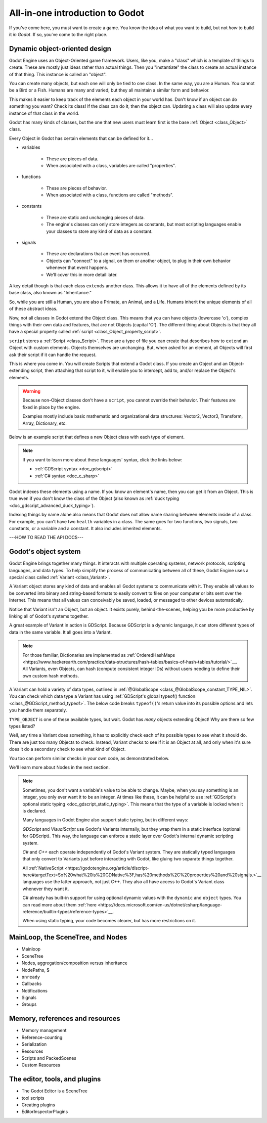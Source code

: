 .. _all_in_one_intro:

All-in-one introduction to Godot
================================

If you've come here, you must want to create a game. You know the idea
of what you want to build, but not *how* to build it *in Godot*. If so,
you've come to the right place.

Dynamic object-oriented design
------------------------------

.. image:: img/all_in_one_objects.png

Godot Engine uses an Object-Oriented game framework. Users, like you, make
a "class" which is a template of things to create. These are mostly just
ideas rather than actual things. Then you "instantiate" the class to
create an actual instance of that thing. This instance is called an "object".

You can create many objects, but each one will only be tied to one class.
In the same way, you are a Human. You cannot be a Bird or a Fish. Humans
are many and varied, but they all maintain a similar form and behavior.

This makes it easier to keep track of the elements each object in your world
has. Don't know if an object can do something you want? Check its class! If
the class can do it, then the object can. Updating a class will also update
every instance of that class in the world.

Godot has many kinds of classes, but the one that new users must learn first
is the base :ref:`Object <class_Object>` class.

Every Object in Godot has certain elements that can be defined for it...

- variables

    - These are pieces of data.
    - When associated with a class, variables are called "properties".

- functions

    - These are pieces of behavior.
    - When associated with a class, functions are called "methods".

- constants

    - These are static and unchanging pieces of data.
    - The engine's classes can only store integers as constants, but most
      scripting languages enable your classes to store any kind of data as a
      constant.

- signals

    - These are declarations that an event has occurred.
    - Objects can "connect" to a signal, on them or another object, to
      plug in their own behavior whenever that event happens.
    - We'll cover this in more detail later.

A key detail though is that each class ``extends`` another class. This
allows it to have all of the elements defined by its base class, also known as
"Inheritance."

So, while you are still a Human, you are also a Primate, an Animal, and a
Life. Humans inherit the unique elements of all of these abstract ideas.

Now, not all classes in Godot extend the Object class. This means that you can have
objects (lowercase 'o'), complex things with their own data and features, that
are not Objects (capital 'O'). The different thing about Objects is that they
all have a special property called :ref:`script <class_Object_property_script>`.

``script`` stores a :ref:`Script <class_Script>`. These are a type of
file you can create that describes how to ``extend`` an Object with custom
elements. Objects themselves are unchanging. But, when asked for an element,
all Objects will first ask their script if it can handle the request.

This is where you come in. You will create Scripts that extend a Godot class.
If you create an Object and an Object-extending script, then attaching that
script to it, will enable you to intercept, add to, and/or replace the Object's
elements.

.. warning::

  Because non-Object classes don't have a ``script``, you cannot override
  their behavior. Their features are fixed in place by the engine.
  
  Examples mostly include basic mathematic and organizational data structures:
  Vector2, Vector3, Transform, Array, Dictionary, etc.

Below is an example script that defines a new Object class with each type of
element.

.. tabs::
  .. code-tab:: gdscript GDScript

    # All text written after a pound-sign (#) is a comment.
    # Comments do not do anything. They just let authors add notes to code.

    # You declare that this script extends Object.
    extends Object

    # You can optionally declare a class name.
    class_name MyObject

    # You use the 'signal' keyword to declare a signal named 'printed_message'
    # and you allow it to pass a value called 'msg' to recipients.
    signal printed_message(msg)

    # You use the 'const' keyword to declare a constant named 'MESSAGE_PREFIX'
    # and make it hold a starting value of "Message: ".
    const MESSAGE_PREFIX = "Message: "

    # You use the 'var' keyword to declare a property called 'message'
    # and make it hold a starting value of "Hello World!".
    var message = "Hello World!"

    # You use the 'func' keyword to declare a method called 'print_message' and
    # give it the list of parameters in parentheses (none in this case).
    # Parameters are variables we can give to functions to plug data into a behavior.
    # Then you can call it to execute this custom behavior.
    func print_message():

        # I am inside of a method, so this creates a local, temporary
        # variable, NOT a property. We use it to combine our constant and message data.
        var text = MESSAGE_PREFIX + message

        # Call the global 'print' function and pass in our text variable as a parameter.
        # Prints "Message: Hello World!".
        print(text) 

        # Notifies anyone who wants to know that we printed a message and what that message was.
        # Any object that receives the signal will get a 'msg' variable with the value of message.
        # We use 'message' here instead of 'text' because the receiver only needs to know the content of the message.
        emit_signal("printed_message", message)

  .. code-tab:: csharp

    // All text written after the two slashes (//) is a comment.
    // Comments do not do anything. They just let authors add notes to code.

    // These are necessary lines in C# to help a script find things.
    using System;
    using Godot;

    // You declare that this script, called MyClass, extends Object.
    // Note the 'public' access modifier. This allows Godot to see the class.
    // Its elements are similarly marked.
    public class MyObject : public Object
    {
        // You use the 'Signal' attribute on a C# delegate to declare a signal named 'PrintedMessage'.
        // Then you make it pass a value called 'msg' to recipients.
        [Signal]
        delegate void PrintedMessage(string msg);

        // To declare a constant...
        // You specify that it is 'static' (associated with the class, not an object instance).
        // You specify that it is a constant value with 'const'.
        // You specify the data type ('string' in this case).
        // Then you give it a name ("MESSAGE_PREFIX") and give it a starting value ("Message: ").
        public static const string MESSAGE_PREFIX = "Message: ";

        // To declare a property...
        // You specify the data type ('string' in this case).
        // Then give it a name ("Message") and give it a starting value ("Hello World!").
        public string Message = "Hello World!" { get; set; }

        // To declare a method...
        // You specify the return value's data type ('void' in this case, meaning no return value).
        // Then you call it PrintMessage and give the list of parameters in parentheses (none in this case).
        // This method is custom behavior that you can then execute at a later time.
        public void PrintMessage()
        {
            // Inside of a method, this creates a local, temporary
            // varible, NOT a property. We use it to combine our constant and message data.
            string text = MESSAGE_PREFIX + Message;

            // Call the Godot.GD namespace's 'Print' function and pass in the text variable as a parameter.
            // Prints "Message: Hello World!".
            GD.Print(text);

            // Notifies anyone who wants to know that we printed a message and what that message was.
            // Any object that receives the signal will get a 'msg' variable with the value of message.
            // We use 'Message' here instead of 'text' because the receiver only needs to know the content of the message.
            EmitSignal("printed_message", Message);
        }
    }

.. note::

  If you want to learn more about these languages' syntax, click the links below:

  - :ref:`GDScript syntax <doc_gdscript>`
  - :ref:`C# syntax <doc_c_sharp>`

Godot indexes these elements using a name. If you know an element's name,
then you can get it from an Object. This is true even if you don't know the
class of the Object (also known as :ref:`duck typing <doc_gdscript_advanced_duck_typing>`).

Indexing things by name alone also means that Godot does not allow name
sharing between elements inside of a class. For example, you can't have two
``health`` variables in a class. The same goes for two functions, two
signals, two constants, or a variable and a constant. It also includes
inherited elements.

---HOW TO READ THE API DOCS---

Godot's object system
---------------------

Godot Engine brings together many things. It interacts with multiple
operating systems, network protocols, scripting languages, and data types.
To help simplify the process of communicating between all of these,
Godot Engine uses a special class called :ref:`Variant <class_Variant>`.

A Variant object stores any kind of data and enables all Godot systems to
communicate with it. They enable all values to be converted into binary
and string-based formats to easily convert to files on your computer or bits
sent over the Internet. This means that all values can conceivably be saved,
loaded, or messaged to other devices automatically.

Notice that Variant isn't an Object, but an object. It exists purely,
behind-the-scenes, helping you be more productive by linking all of Godot's
systems together.

A great example of Variant in action is GDScript. Because GDScript is a dynamic
language, it can store different types of data in the same variable. It all
goes into a Variant.

.. tabs::
  .. code-tab:: gdscript GDScript

  var my_var = 42 # integer
  my_var = "Forty-two" # string
  my_var = 42.0 # real number, aka. float
  my_var = [40, "2"] # Array, supports any Variant, i.e. multiple types
  my_var = PoolIntArray([40, 2]) # PoolIntArray
  my_var = {40: 2.0, null: "4D2"} # Dictionary, supports any Variant, i.e. multiple types

.. note::

  For those familiar, Dictionaries are implemented as
  :ref:`OrderedHashMaps <https://www.hackerearth.com/practice/data-structures/hash-tables/basics-of-hash-tables/tutorial/>`__.
  All Variants, even Objects, can hash (compute consistent integer IDs) without
  users needing to define their own custom hash methods.

A Variant can hold a variety of data types, outlined in :ref:`@GlobalScope <class_@GlobalScope_constant_TYPE_NIL>`.
You can check which data type a Variant has using :ref:`GDScript's global typeof() function <class_@GDScript_method_typeof>`.
The below code breaks ``typeof()``'s return value into its possible options and
lets you handle them separately.

.. tabs::
  .. code-tab:: gdscript GDScript
  
  match typeof(my_var):
      TYPE_INT, TYPE_REAL:
          print("my_var is a number!")
      TYPE_STRING:
          print("my_var is text!")
      TYPE_ARRAY, TYPE_INT_ARRAY:
          print("my_var is an array, i.e. a sequence of values!")
      TYPE_DICTIONARY:
          print("my_var is a dictionary, i.e. a collection of key-value pairs!")

``TYPE_OBJECT`` is one of these available types, but wait. Godot has
*many* objects extending Object! Why are there so few types listed?

Well, any time a Variant does something, it has to explicitly check each of its
possible types to see what it should do. There are just too many Objects to
check. Instead, Variant checks to see if it is an Object at all, and only when
it's sure does it do a secondary check to see what kind of Object.

You too can perform similar checks in your own code, as demonstrated below.

.. tabs::
  .. code-tab:: gdscript GDScript
  
  match typeof(my_var):
      # ...
      TYPE_OBJECT:
          match my_var.get_class():
              "Node":
                  print("my_var is an Object of type Node!")

We'll learn more about Nodes in the next section.

.. note::

  Sometimes, you don't want a variable's value to be able to change. Maybe,
  when you say something is an integer, you only ever want it to be an integer.
  At times like these, it can be helpful to use
  :ref:`GDScript's optional static typing <doc_gdscript_static_typing>`.
  This means that the type of a variable is locked when it is declared.

  Many languages in Godot Engine also support static typing, but in different
  ways:

  *GDScript* and *VisualScript* use Godot's Variants internally, but they wrap
  them in a static interface (optional for GDScript). This way, the language
  can enforce a static layer over Godot's internal dynamic scripting system.

  *C#* and *C++* each operate independently of Godot's Variant system. They are
  statically typed languages that only convert to Variants just before
  interacting with Godot, like gluing two separate things together.

  All :ref:`NativeScript <https://godotengine.org/article/dlscript-here#targetText=So%20what%20is%20GDNative%3F,has%20methods%2C%20properties%20and%20signals.>`__
  languages use the latter approach, not just C++. They also all have access to
  Godot's Variant class whenever they want it.

  C# already has built-in support for using optional dynamic values with the
  ``dynamic`` and ``object`` types. You can read more about them
  :ref:`here <https://docs.microsoft.com/en-us/dotnet/csharp/language-reference/builtin-types/reference-types>`__.

  When using static typing, your code becomes clearer, but has more
  restrictions on it.

  .. tabs::
    .. code-tab:: gdscript GDScript
  
      var node := my_var as Node # will be a Node or null
      if (node): # will evaluate to false if null
          print("my_var is an Object of type Node!")

MainLoop, the SceneTree, and Nodes
----------------------------------

- Mainloop
- SceneTree
- Nodes, aggregation/composition versus inheritance
- NodePaths, $
- ``onready``
- Callbacks
- Notifications
- Signals
- Groups

Memory, references and resources
--------------------------------

- Memory management
- Reference-counting
- Serialization
- Resources
- Scripts and PackedScenes
- Custom Resources

The editor, tools, and plugins
------------------------------

- The Godot Editor is a SceneTree
- tool scripts
- Creating plugins
- EditorInspectorPlugins
